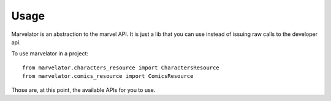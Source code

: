 =====
Usage
=====

Marvelator is an abstraction to the marvel API. It is just a lib that you can use instead of issuing raw calls to the
developer api.

To use marvelator in a project::

	from marvelator.characters_resource import CharactersResource
	from marvelator.comics_resource import ComicsResource

Those are, at this point, the available APIs for you to use.
